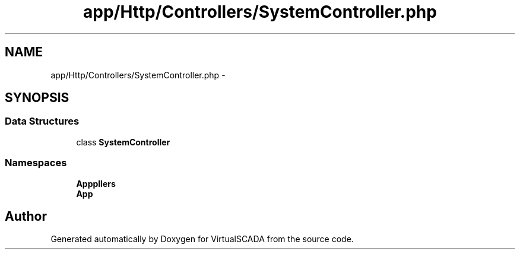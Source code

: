 .TH "app/Http/Controllers/SystemController.php" 3 "Tue Apr 14 2015" "Version 1.0" "VirtualSCADA" \" -*- nroff -*-
.ad l
.nh
.SH NAME
app/Http/Controllers/SystemController.php \- 
.SH SYNOPSIS
.br
.PP
.SS "Data Structures"

.in +1c
.ti -1c
.RI "class \fBSystemController\fP"
.br
.in -1c
.SS "Namespaces"

.in +1c
.ti -1c
.RI " \fBApp\\Http\\Controllers\fP"
.br
.ti -1c
.RI " \fBApp\fP"
.br
.in -1c
.SH "Author"
.PP 
Generated automatically by Doxygen for VirtualSCADA from the source code\&.
